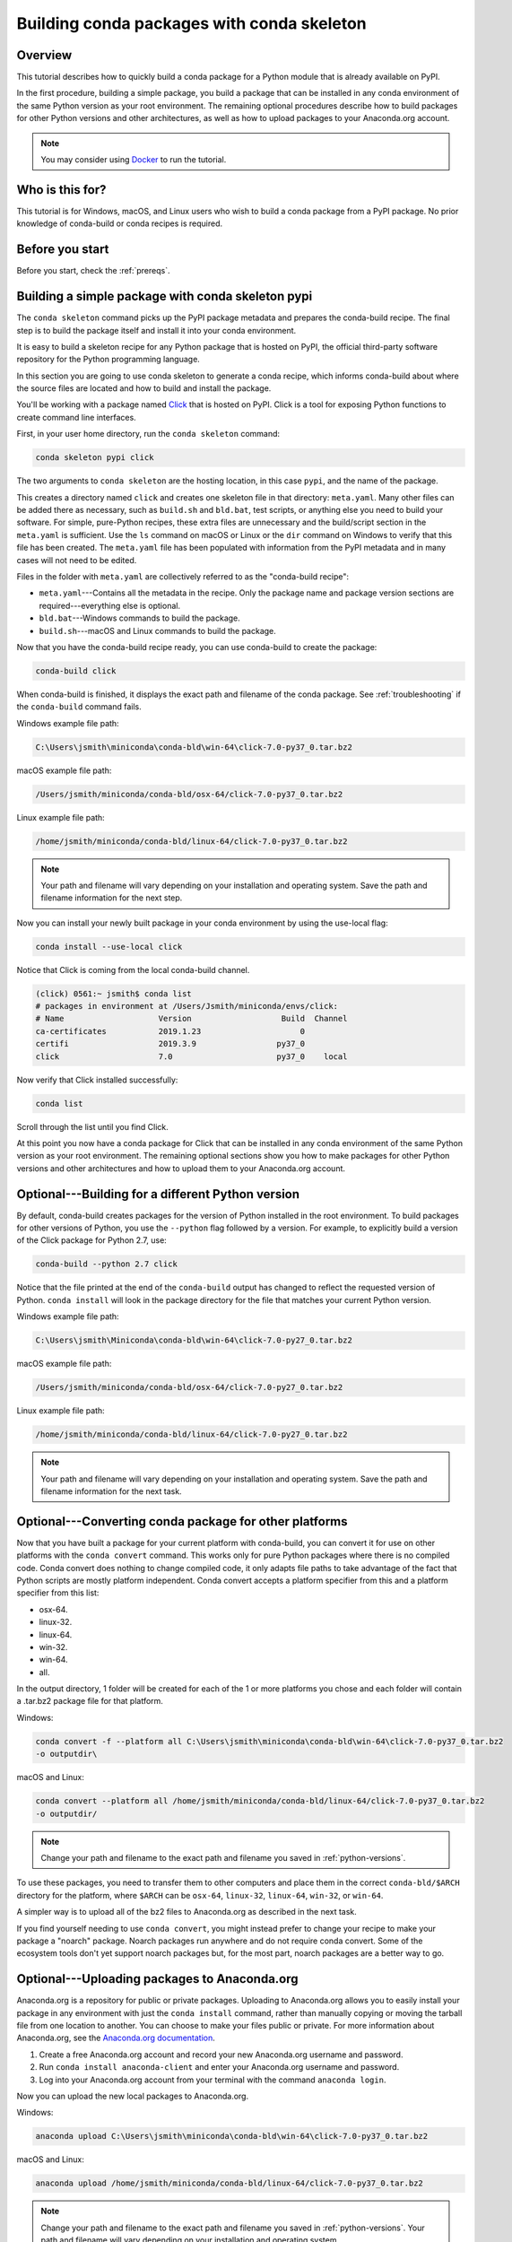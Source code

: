 ===========================================
Building conda packages with conda skeleton
===========================================

Overview
========

This tutorial describes how to quickly build a conda package for
a Python module that is already available on PyPI.

In the first procedure, building a simple package, you build a
package that can be installed in any conda environment of the
same Python version as your root environment. The remaining
optional procedures describe how to build packages for other
Python versions and other architectures, as well as how to upload
packages to your Anaconda.org account.

.. note::
   You may consider using `Docker <https://www.docker.com/>`_ to run the tutorial.


Who is this for?
================

This tutorial is for Windows, macOS, and Linux users who wish to
build a conda package from a PyPI package. No prior knowledge of
conda-build or conda recipes is required.


.. _before-you-start1:

Before you start
================

Before you start, check the :ref:`prereqs`.


.. _conda-build-skeleton:

Building a simple package with conda skeleton pypi
==================================================

The ``conda skeleton`` command picks up the PyPI package metadata
and prepares the conda-build recipe. The final step is to
build the package itself and install it into your conda environment.

It is easy to build a skeleton recipe for any Python package that
is hosted on PyPI, the official third-party software repository
for the Python programming language.

In this section you are going to use conda skeleton to generate a
conda recipe, which informs conda-build about where the source
files are located and how to build and install the package.

You'll be working with a package named Click_ that is hosted on PyPI.
Click is a tool for exposing Python functions to create command line
interfaces.

.. _Click: https://github.com/pallets/click

First, in your user home directory, run the ``conda skeleton``
command:

.. code-block:: bash

    conda skeleton pypi click

The two arguments to ``conda skeleton`` are the hosting location,
in this case ``pypi``, and the name of the package.

This creates a directory named ``click`` and creates one
skeleton file in that directory: ``meta.yaml``. Many other files can be added
there as necessary, such as ``build.sh`` and ``bld.bat``, test scripts, or
anything else you need to build your software. For simple, pure-Python recipes,
these extra files are unnecessary and the build/script section in the ``meta.yaml``
is sufficient. Use the ``ls`` command on macOS or Linux or the ``dir`` command on
Windows to verify that this file has been created. The ``meta.yaml`` file has been
populated with information from the PyPI metadata and in many cases will not
need to be edited.

Files in the folder with ``meta.yaml`` are collectively referred to as the "conda-build recipe":

* ``meta.yaml``---Contains all the metadata in the recipe. Only
  the package name and package version sections are
  required---everything else is optional.

* ``bld.bat``---Windows commands to build the package.

* ``build.sh``---macOS and Linux commands to build the package.

Now that you have the conda-build recipe ready, you can use conda-build to create the package:

.. code-block:: bash

    conda-build click

When conda-build is finished, it displays the exact path and
filename of the conda package. See :ref:`troubleshooting` if the
``conda-build`` command fails.

Windows example file path:

.. code-block:: text

    C:\Users\jsmith\miniconda\conda-bld\win-64\click-7.0-py37_0.tar.bz2

macOS example file path:

.. code-block:: text

    /Users/jsmith/miniconda/conda-bld/osx-64/click-7.0-py37_0.tar.bz2


Linux example file path:

.. code-block:: text

    /home/jsmith/miniconda/conda-bld/linux-64/click-7.0-py37_0.tar.bz2


.. note::
   Your path and filename will vary depending on your
   installation and operating system. Save the path and filename
   information for the next step.

Now you can install your newly built package in your conda
environment by using the use-local flag:

.. code-block:: bash

    conda install --use-local click

Notice that Click is coming from the local conda-build channel.

.. code-block:: bash

   (click) 0561:~ jsmith$ conda list
   # packages in environment at /Users/Jsmith/miniconda/envs/click:
   # Name                    Version                   Build  Channel
   ca-certificates           2019.1.23                     0
   certifi                   2019.3.9                 py37_0
   click                     7.0                      py37_0    local

Now verify that Click installed successfully:

.. code-block:: bash

    conda list

Scroll through the list until you find Click.

At this point you now have a conda package for Click that
can be installed in any conda environment of the same Python
version as your root environment. The remaining optional sections
show you how to make packages for other Python versions and other
architectures and how to upload them to your Anaconda.org account.


.. _`python-versions`:

Optional---Building for a different Python version
==================================================
By default, conda-build creates packages for the version of
Python installed in the root environment. To build packages for
other versions of Python, you use the ``--python`` flag followed
by a version. For example, to explicitly build a version of the
Click package for Python 2.7, use:

.. code-block:: bash

    conda-build --python 2.7 click

Notice that the file printed at the end of the ``conda-build``
output has changed to reflect the requested version of Python.
``conda install`` will look in the package directory for the file
that matches your current Python version.

Windows example file path:

.. code-block:: text

    C:\Users\jsmith\Miniconda\conda-bld\win-64\click-7.0-py27_0.tar.bz2

macOS example file path:

.. code-block:: text

    /Users/jsmith/miniconda/conda-bld/osx-64/click-7.0-py27_0.tar.bz2


Linux example file path:

.. code-block:: text

    /home/jsmith/miniconda/conda-bld/linux-64/click-7.0-py27_0.tar.bz2


.. note::
   Your path and filename will vary depending on your
   installation and operating system. Save the
   path and filename information for the next task.

.. _convert-conda-package:

Optional---Converting conda package for other platforms
========================================================

Now that you have built a package for your current platform with
conda-build, you can convert it for use on other platforms with
the ``conda convert`` command. This works only for pure Python
packages where there is no compiled code. Conda convert does
nothing to change compiled code, it only adapts file paths to
take advantage of the fact that Python scripts are mostly
platform independent. Conda convert accepts a platform specifier
from this and a platform specifier from this list:

* osx-64.
* linux-32.
* linux-64.
* win-32.
* win-64.
* all.

In the output directory, 1 folder will be created for each of the
1 or more platforms you chose and each folder will contain a
.tar.bz2 package file for that platform.

Windows:

.. code-block:: text

    conda convert -f --platform all C:\Users\jsmith\miniconda\conda-bld\win-64\click-7.0-py37_0.tar.bz2
    -o outputdir\

macOS and Linux:

.. code-block:: text

    conda convert --platform all /home/jsmith/miniconda/conda-bld/linux-64/click-7.0-py37_0.tar.bz2
    -o outputdir/


.. note::
   Change your path and filename to the exact path and
   filename you saved in :ref:`python-versions`.

To use these packages, you need to transfer them to other
computers and place them in the correct ``conda-bld/$ARCH``
directory for the platform, where ``$ARCH`` can be ``osx-64``,
``linux-32``, ``linux-64``, ``win-32``, or ``win-64``.

A simpler way is to upload all of the bz2 files to Anaconda.org
as described in the next task.

If you find yourself needing to use ``conda convert``, you might
instead prefer to change your recipe to make your package a "noarch" package.
Noarch packages run anywhere and do not require conda convert.
Some of the ecosystem tools don't yet support noarch packages but,
for the most part, noarch packages are a better way to go.

.. _`upload-to-anaconda-org`:

Optional---Uploading packages to Anaconda.org
=============================================

Anaconda.org is a repository for
public or private packages. Uploading to Anaconda.org allows you
to easily install your package in any environment with just the
``conda install`` command, rather than manually copying or moving the
tarball file from one location to another. You can choose to make
your files public or private. For more information about
Anaconda.org, see the `Anaconda.org documentation
<http://docs.anaconda.org/>`_.

#. Create a free Anaconda.org account and record your new
   Anaconda.org username and password.

#. Run ``conda install anaconda-client`` and enter your
   Anaconda.org username and password.

#. Log into your Anaconda.org account from your terminal with
   the command ``anaconda login``.

Now you can upload the new local packages to Anaconda.org.

Windows:

.. code-block:: text

    anaconda upload C:\Users\jsmith\miniconda\conda-bld\win-64\click-7.0-py37_0.tar.bz2


macOS and Linux:

.. code-block:: text

    anaconda upload /home/jsmith/miniconda/conda-bld/linux-64/click-7.0-py37_0.tar.bz2


.. note::
   Change your path and filename to the exact path and
   filename you saved in :ref:`python-versions`. Your path and
   filename will vary depending on your installation and operating
   system.

If you created packages for multiple versions of Python or used
``conda convert`` to make packages for each supported architecture,
you must use the ``anaconda upload`` command to upload each one.
It is considered best practice to create packages for Python
versions 2.7, 3.4, and 3.5 along with all of the architectures.

.. tip::
   If you want to always automatically upload a successful
   build to Anaconda.org, run:
   ``conda config --set anaconda_upload yes``

You can log out of your Anaconda.org account with the command:

.. code-block:: bash

    anaconda logout


.. _`troubleshooting`:

Troubleshooting a sample issue
===============================

Conda-build may produce the error message "Build Package missing."

To explore this error:

#. Create a conda skeleton package for skyfield. The
   ``conda skeleton`` command is:

   .. code-block:: bash

       conda skeleton pypi skyfield

   This command creates the skyfield conda-build recipe.

#. Run ``conda-build skyfield`` and observe that it fails with
   the following output:

   .. code-block:: text

       Removing old build environment
       Removing old work directory
       BUILD START: skyfield-0.8-py35_0
       Using Anaconda Cloud api site https://api.anaconda.org
       Fetching package metadata: ......
       Solving package specifications: .
       Error:  Package missing in current osx-64 channels:
         - sgp4 >=1.4

In this example, the conda recipe requires ``sgp4`` for the
skyfield package. The skyfield recipe was created by
``conda skeleton``. This error means that conda could not find
the sgp4 package and install it.

Since many PyPI packages depend on other PyPI packages to build
or run, the solution is sometimes as simple as using
``conda skeleton`` to create a conda recipe for the missing
package and then building it:

.. code-block:: bash

    conda skeleton sgp4
    conda build sgp4

You may also try using the ``--recursive`` flag with
``conda skeleton``, but this makes conda recipes for all required
packages, even those that are already available to conda install.


.. _`help1`:

More information
================

For more options, see the full :doc:`conda skeleton command documentation <../../resources/commands/conda-skeleton>`.
